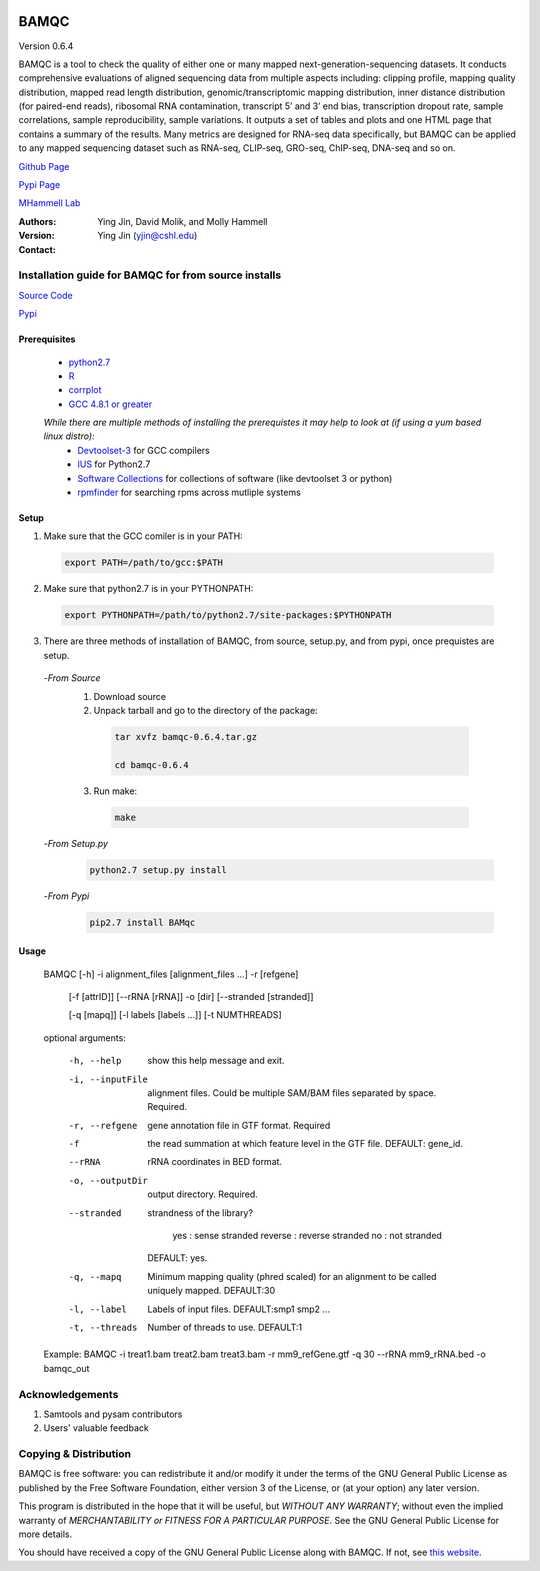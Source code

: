

.. image:: https://raw.githubusercontent.com/mhammell-laboratory/bamqc/master/doc/bamqc-icon.png
   :width: 200 px
   :alt: generated at codeology.braintreepayments.com/mhammell-laboratory/bamqc
   :align: right
   :target: http://codeology.braintreepayments.com/mhammell-laboratory/bamqc



BAMQC
=====

Version 0.6.4

BAMQC is a tool to check the quality of either one or many mapped next-generation-sequencing
datasets. It conducts comprehensive evaluations of aligned sequencing data from multiple aspects including: clipping
profile, mapping quality distribution, mapped read length distribution, genomic/transcriptomic mapping distribution, inner
distance distribution (for paired-end reads), ribosomal RNA contamination, transcript 5’ and 3’ end bias, transcription
dropout rate, sample correlations, sample reproducibility, sample variations. It outputs a set of tables and plots and one HTML
page that contains a summary of the results. Many metrics are designed for RNA-seq data specifically, but BAMQC can be
applied to any mapped sequencing dataset such as RNA-seq, CLIP-seq, GRO-seq, ChIP-seq, DNA-seq and so on.


`Github Page <https://github.com/mhammell-laboratory/bamqc>`_

`Pypi Page <https://pypi.python.org/pypi/BAMQC>`_

`MHammell Lab <http://hammelllab.labsites.cshl.edu/software>`_

:Authors:  
     Ying Jin, David Molik, and Molly Hammell

:Version:


:Contact: Ying Jin (yjin@cshl.edu)

Installation guide for BAMQC for from source installs
-----------------------------------------------------

`Source Code <https://github.com/mhammell-laboratory/bamqc/archive/0.6.4.tar.gz>`_

`Pypi <https://pypi.python.org/pypi?:action=display&name=BAMQC&version=0.6.4>`_

Prerequisites
~~~~~~~~~~~~~~~~

 * `python2.7 <https://www.python.org/download/releases/2.7/>`_
 * `R <https://www.r-project.org/>`_
 * `corrplot <https://cran.r-project.org/web/packages/corrplot/>`_
 * `GCC 4.8.1 or greater <https://gcc.gnu.org/gcc-4.8/>`_

 *While there are multiple methods of installing the prerequistes it may help to look at (if using a yum based linux distro):*
   * `Devtoolset-3 <https://access.redhat.com/documentation/en-US/Red_Hat_Developer_Toolset/3/html/User_Guide/sect-Red_Hat_Developer_Toolset-Install.html>`_ for GCC compilers
   * `IUS <https://ius.io/>`_ for Python2.7
   * `Software Collections <https://www.softwarecollections.org/>`_ for collections of software (like devtoolset 3 or python)
   * `rpmfinder <https://www.rpmfind.net/>`_ for searching rpms across mutliple systems

Setup
~~~~~~

1) Make sure that the GCC comiler is in your PATH:
  .. code:: bash

   export PATH=/path/to/gcc:$PATH

2) Make sure that python2.7 is in your PYTHONPATH:
  .. code:: bash

   export PYTHONPATH=/path/to/python2.7/site-packages:$PYTHONPATH

3) There are three methods of installation of BAMQC, from source, setup.py, and from pypi, once prequistes are setup. 
 -*From Source*
  1) Download source 
  2) Unpack tarball and go to the directory of the package: 
   .. code:: bash

    tar xvfz bamqc-0.6.4.tar.gz

    cd bamqc-0.6.4
  3) Run make:
   .. code-block:: bash

    make
 -*From Setup.py*
  .. code:: bash

   python2.7 setup.py install 
 -*From Pypi*
  .. code:: bash

   pip2.7 install BAMqc

Usage
~~~~~~

 BAMQC [-h] -i alignment_files [alignment_files ...] -r [refgene]

              [-f [attrID]] [--rRNA [rRNA]] -o [dir] [--stranded [stranded]]

              [-q [mapq]] [-l labels [labels ...]] [-t NUMTHREADS]

 optional arguments:

  -h, --help               show this help message and exit.
  -i, --inputFile          alignment files. Could be multiple SAM/BAM files separated by space. Required.
  -r, --refgene            gene annotation file in GTF format. Required
  -f                       the read summation at which feature level in the GTF file. DEFAULT: gene_id.
  --rRNA                   rRNA coordinates in BED format.
  -o, --outputDir          output directory. Required.
  --stranded               strandness of the library? 

                            yes : sense stranded
                            reverse : reverse stranded
                            no : not stranded

                           DEFAULT: yes.
  -q, --mapq               Minimum mapping quality (phred scaled) for an alignment to be called uniquely mapped. DEFAULT:30
  -l, --label              Labels of input files. DEFAULT:smp1 smp2 ...
  -t, --threads            Number of threads to use. DEFAULT:1

 Example: BAMQC -i treat1.bam treat2.bam treat3.bam -r mm9_refGene.gtf -q 30 --rRNA mm9_rRNA.bed -o bamqc_out


Acknowledgements
------------------------

#) Samtools and pysam contributors
#) Users' valuable feedback

Copying & Distribution
----------------------

BAMQC is free software: you can redistribute it and/or modify
it under the terms of the GNU General Public License as published by
the Free Software Foundation, either version 3 of the License, or
(at your option) any later version.

This program is distributed in the hope that it will be useful,
but *WITHOUT ANY WARRANTY*; without even the implied warranty of
*MERCHANTABILITY or FITNESS FOR A PARTICULAR PURPOSE*.  See the
GNU General Public License for more details.

You should have received a copy of the GNU General Public License
along with BAMQC.  If not, see `this website <http://www.gnu.org/licenses/>`_.

